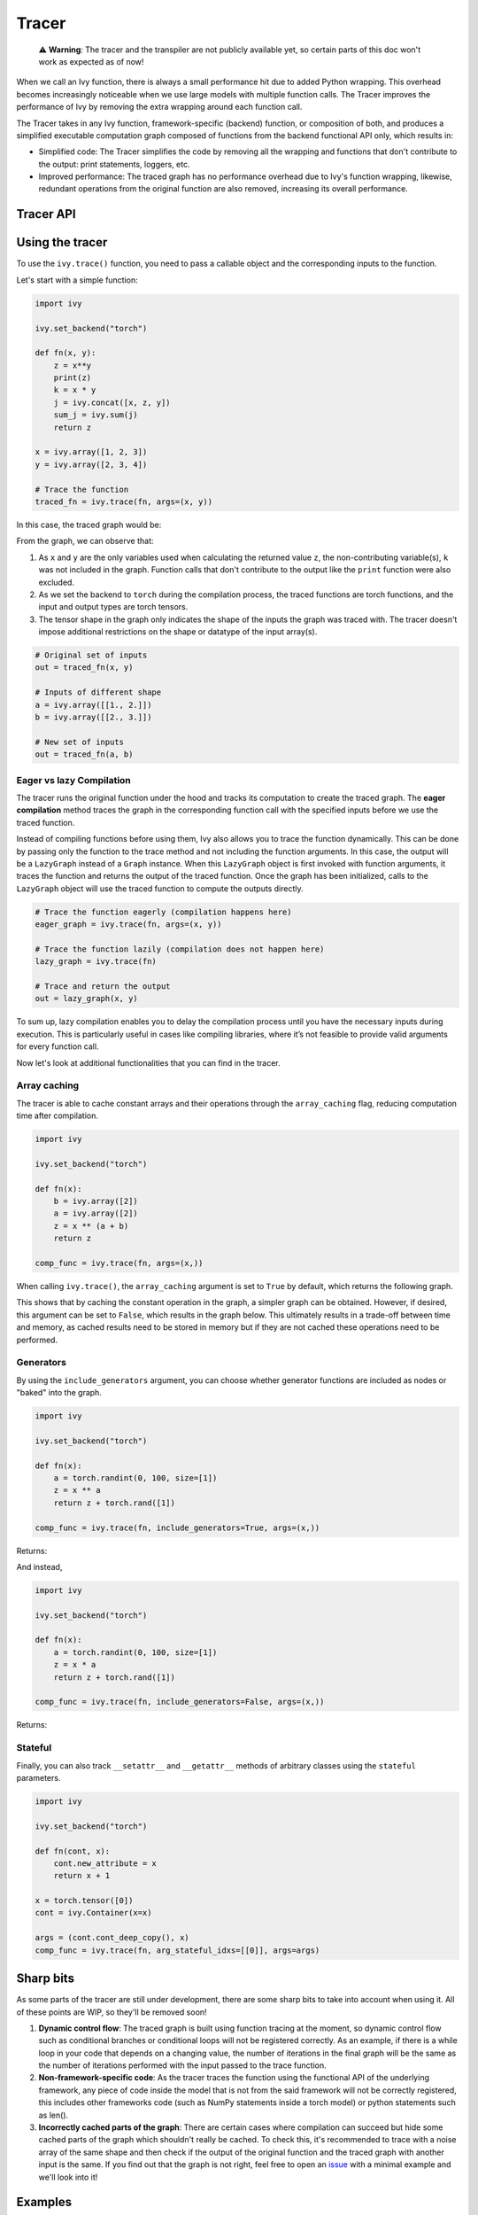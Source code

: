 Tracer
==============

..

   ⚠️ **Warning**: The tracer and the transpiler are not publicly available yet, so certain parts of this doc won't work as expected as of now!


When we call an Ivy function, there is always a small performance hit due to added 
Python wrapping. This overhead becomes increasingly noticeable when we use large 
models with multiple function calls. The Tracer improves the performance of 
Ivy by removing the extra wrapping around each function call. 

The Tracer takes in any Ivy function, framework-specific (backend) function, 
or composition of both, and produces a simplified executable computation graph composed 
of functions from the backend functional API only, which results in:

- Simplified code: The Tracer simplifies the code by removing all the wrapping 
  and functions that don't contribute to the output: print statements, loggers, etc.
- Improved performance: The traced graph has no performance overhead due to Ivy's 
  function wrapping, likewise, redundant operations from the original function are also 
  removed, increasing its overall performance.

Tracer API
------------

.. py:function:: ivy.trace(*objs, stateful = None, arg_stateful_idxs = None, kwarg_stateful_idxs = None, to = None, include_generators = True, array_caching = True, return_backend_traced_fn = False, static_argnums = None, static_argnames = None, args = None, kwargs = None,)
    
    Traces a ``Callable`` or set of them into an Ivy graph. If ``args`` or ``kwargs`` are specified, 
    compilation is performed eagerly, otherwise, compilation will happen lazily.
    
    :param objs: Callable(s) to trace and create a graph of.
    :type objs: ``Callable``
    :param stateful: List of instances to be considered stateful during the graph compilation.
    :type stateful: ``Optional[List]``
    :param arg_stateful_idxs: Positional arguments to be considered stateful during the graph compilation.
    :type arg_stateful_idxs: ``Optional[List]``
    :param kwarg_stateful_idxs: Keyword arguments to be considered stateful during the graph compilation.
    :type kwarg_stateful_idxs: ``Optional[List]``
    :param to: Backend that the graph will be traced to. If not specified, the current backend will be used.
    :type to: ``Optional[str]``
    :param include_generators: Include array creation/generation functions as part of the graph.
    :type include_generators: ``bool``
    :param array_caching: Cache the constant arrays that appear as arguments to the functions in the graph.
    :type array_caching: ``bool``
    :param return_backend_traced_fn: Whether to apply the native tracers, i.e. tf.function, after ivy's compilation.
    :type return_backend_traced_fn: ``bool``
    :param static_argnums: For jax's jit compilation.
    :type static_argnums: ``Optional[Union[int, Iterable[int]]]``
    :param static_argnames: For jax's jit compilation.
    :type static_argnames: ``Optional[Union[str, Iterable[str]]]``
    :param args: Positional arguments for obj.
    :type args: ``Optional[Tuple]``
    :param kwargs: Keyword arguments for obj.
    :type kwargs: ``Optional[dict]``
    :rtype: ``Union[Graph, LazyGraph, ivy.Module, ModuleType]``
    :return: A traced ``Graph`` or a non-initialized ``LazyGraph``. If the object is an ``ivy.Module``, the forward pass will be traced and the same module will be returned. If the object is a ``ModuleType``, the function will return a copy of the module with every method lazily traced.

Using the tracer
------------------

To use the ``ivy.trace()`` function, you need to pass a callable object and the corresponding inputs
to the function.

Let's start with a simple function:

.. code-block:: python

    import ivy

    ivy.set_backend("torch")

    def fn(x, y):
        z = x**y
        print(z)
        k = x * y
        j = ivy.concat([x, z, y])
        sum_j = ivy.sum(j)
        return z

    x = ivy.array([1, 2, 3])
    y = ivy.array([2, 3, 4])

    # Trace the function
    traced_fn = ivy.trace(fn, args=(x, y))

In this case, the traced graph would be:

.. image:: https://raw.githubusercontent.com/unifyai/unifyai.github.io/main/img/externally_linked/compiler/figure1.png

From the graph, we can observe that:

1. As ``x`` and ``y`` are the only variables used when calculating the returned value ``z``,
   the non-contributing variable(s), ``k`` was not included in the graph. Function calls that 
   don't contribute to the output like the ``print`` function were also excluded.
2. As we set the backend to ``torch`` during the compilation process, the traced 
   functions are torch functions, and the input and output types are torch tensors.
3. The tensor shape in the graph only indicates the shape of the inputs the graph was 
   traced with. The tracer doesn't impose additional restrictions on the shape or 
   datatype of the input array(s).

.. code-block:: python

    # Original set of inputs
    out = traced_fn(x, y)

    # Inputs of different shape
    a = ivy.array([[1., 2.]])
    b = ivy.array([[2., 3.]])

    # New set of inputs
    out = traced_fn(a, b)

Eager vs lazy Compilation
~~~~~~~~~~~~~~~~~~~~~~~~~

The tracer runs the original function under the hood and tracks its computation 
to create the traced graph. The **eager compilation** method traces the graph in the 
corresponding function call with the specified inputs before we use the traced 
function.

Instead of compiling functions before using them, Ivy also allows you to trace the 
function dynamically. This can be done by passing only the function to the 
trace method and not including the function arguments. In this case, the output will be a 
``LazyGraph`` instead of a ``Graph`` instance. When this ``LazyGraph`` object is first invoked with 
function arguments, it traces the function and returns the output of the traced 
function. Once the graph has been initialized, calls to the ``LazyGraph`` object will 
use the traced function to compute the outputs directly.

.. code-block:: python

    # Trace the function eagerly (compilation happens here)
    eager_graph = ivy.trace(fn, args=(x, y))

    # Trace the function lazily (compilation does not happen here)
    lazy_graph = ivy.trace(fn)

    # Trace and return the output
    out = lazy_graph(x, y)

To sum up, lazy compilation enables you to delay the compilation process until you have 
the necessary inputs during execution. This is particularly useful in cases like 
compiling libraries, where it’s not feasible to provide valid arguments for every 
function call.

Now let's look at additional functionalities that you can find in the 
tracer.

Array caching
~~~~~~~~~~~~~

The tracer is able to cache constant arrays and their operations through the 
``array_caching`` flag, reducing computation time after compilation.

.. code-block:: python

    import ivy

    ivy.set_backend("torch")

    def fn(x):
        b = ivy.array([2])
        a = ivy.array([2])
        z = x ** (a + b)
        return z

    comp_func = ivy.trace(fn, args=(x,))

When calling ``ivy.trace()``, the ``array_caching`` argument is set to ``True`` by 
default, which returns the following graph.

.. image:: https://raw.githubusercontent.com/unifyai/unifyai.github.io/main/img/externally_linked/compiler/figure2.png

This shows that by caching the constant operation in the graph, a simpler graph can be 
obtained. However, if desired, this argument can be set to ``False``, which results in the 
graph below. This ultimately results in a trade-off between time and memory, as 
cached results need to be stored in memory but if they are not cached these operations 
need to be performed.

.. image:: https://raw.githubusercontent.com/unifyai/unifyai.github.io/main/img/externally_linked/compiler/figure3.png

Generators
~~~~~~~~~~

By using the ``include_generators`` argument, you can choose whether generator functions
are included as nodes or "baked" into the graph.

.. code-block:: python

    import ivy

    ivy.set_backend("torch")

    def fn(x):
        a = torch.randint(0, 100, size=[1])
        z = x ** a
        return z + torch.rand([1])
        
    comp_func = ivy.trace(fn, include_generators=True, args=(x,))

Returns:

.. image:: https://raw.githubusercontent.com/unifyai/unifyai.github.io/main/img/externally_linked/compiler/figure4.png

And instead,

.. code-block:: python

    import ivy

    ivy.set_backend("torch")

    def fn(x):
        a = torch.randint(0, 100, size=[1])
        z = x * a
        return z + torch.rand([1])

    comp_func = ivy.trace(fn, include_generators=False, args=(x,))

Returns:

.. image:: https://raw.githubusercontent.com/unifyai/unifyai.github.io/main/img/externally_linked/compiler/figure5.png

Stateful
~~~~~~~~

Finally, you can also track ``__setattr__`` and ``__getattr__`` methods of 
arbitrary classes using the ``stateful`` parameters.

.. code-block:: python

    import ivy

    ivy.set_backend("torch")

    def fn(cont, x):
        cont.new_attribute = x
        return x + 1

    x = torch.tensor([0])
    cont = ivy.Container(x=x)

    args = (cont.cont_deep_copy(), x)
    comp_func = ivy.trace(fn, arg_stateful_idxs=[[0]], args=args)

.. image:: https://raw.githubusercontent.com/unifyai/unifyai.github.io/main/img/externally_linked/compiler/figure6.png

Sharp bits
----------

As some parts of the tracer are still under development, there are some sharp 
bits to take into account when using it. All of these points are WIP, so they'll be 
removed soon!

1. **Dynamic control flow**: The traced graph is built using function tracing at the 
   moment, so dynamic control flow such as conditional branches or conditional loops 
   will not be registered correctly. As an example, if there is a while loop in your 
   code that depends on a changing value, the number of iterations in the final graph 
   will be the same as the number of iterations performed with the input passed to the 
   trace function.
2. **Non-framework-specific code**: As the tracer traces the function using the 
   functional API of the underlying framework, any piece of code inside the model that 
   is not from the said framework will not be correctly registered, this includes other 
   frameworks code (such as NumPy statements inside a torch model) or python statements 
   such as len().
3. **Incorrectly cached parts of the graph**: There are certain cases where compilation 
   can succeed but hide some cached parts of the graph which shouldn't really be cached.
   To check this, it's recommended to trace with a noise array of the same shape and 
   then check if the output of the original function and the traced graph with another
   input is the same. If you find out that the graph is not right, feel free to open an 
   `issue <https://github.com/unifyai/ivy/issues>`_ with a minimal example and we'll look 
   into it!

Examples
--------

Below, we trace a ResNet50 model from 
`Hugging Face <https://huggingface.co/microsoft/resnet-50>`_ and use it to classify the 
breed of a cat.

.. code-block:: python

    import ivy
    from transformers import AutoImageProcessor, ResNetForImageClassification
    from datasets import load_dataset

    # Set backend to torch
    ivy.set_backend("torch")

    # Download the input image
    dataset = load_dataset("huggingface/cats-image")
    image = dataset["test"]["image"][0]

    # Setting the model
    image_processor = AutoImageProcessor.from_pretrained("microsoft/resnet-50")
    model = ResNetForImageClassification.from_pretrained("microsoft/resnet-50")

    # Preprocessing the input image
    inputs = image_processor(image, return_tensors="pt")

Normally, we would then feed these inputs to the model itself without compiling it

.. code-block:: python

    # Normal flow using pytorch
    with torch.no_grad():
    logits = model(**inputs).logits

With ivy, you can trace your model to a computation graph for increased performance.

.. code-block:: python

    # Tracing the model
    traced_graph = ivy.trace(model, args=(**inputs,))

    # Using the traced model
    logits = traced_graph(**inputs).logits

Time for the final output of our computation graph.

.. code-block:: python

    predicted_label = logits.argmax(-1).item()
    print(model.config.id2label[predicted_label])

